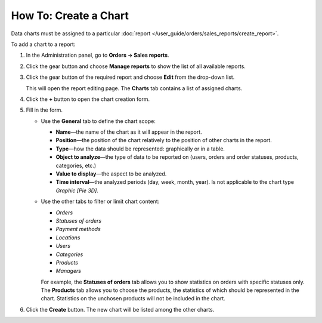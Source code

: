 **********************
How To: Create a Chart
**********************

Data charts must be assigned to a particular :doc:`report </user_guide/orders/sales_reports/create_report>`.

To add a chart to a report:

#. In the Administration panel, go to **Orders → Sales reports**.

#. Click the gear button and choose **Manage reports** to show the list of all available reports.

#. Click the gear button of the required report and choose **Edit** from the drop-down list.

   .. image:: img/reports_02.png
       :align: center
       :alt: Edit a sales report in CS-Cart or Multi-Vendor.

   This will open the report editing page. The **Charts** tab contains a list of assigned charts.

#. Click the **+** button to open the chart creation form.

   .. image:: img/reports_03.png
       :align: center
       :alt: Add a chart to a sales report in CS-Cart and Multi-Vendor.

#. Fill in the form.

   * Use the **General** tab to define the chart scope:

     * **Name**—the name of the chart as it will appear in the report.

     * **Position**—the position of the chart relatively to the position of other charts in the report.

     * **Type**—how the data should be represented: graphically or in a table.

     * **Object to analyze**—the type of data to be reported on (users, orders and order statuses, products, categories, etc.)

     * **Value to display**—the aspect to be analyzed.

     * **Time interval**—the analyzed periods (day, week, month, year). Is not applicable to the chart type *Graphic [Pie 3D]*.

   * Use the other tabs to filter or limit chart content:

     * *Orders*

     * *Statuses of orders*

     * *Payment methods*

     * *Locations*

     * *Users*

     * *Categories*

     * *Products*

     * *Managers*

     For example, the **Statuses of orders** tab allows you to show statistics on orders with specific statuses only. The **Products** tab allows you to choose the products, the statistics of which should be represented in the chart. Statistics on the unchosen products will not be included in the chart.

   .. image:: img/reports_04.png
       :align: center
       :alt: The "Statuses of orders" tab on the chart editing page in CS-Cart and Multi-Vendor.

#. Click the **Create** button. The new chart will be listed among the other charts.
